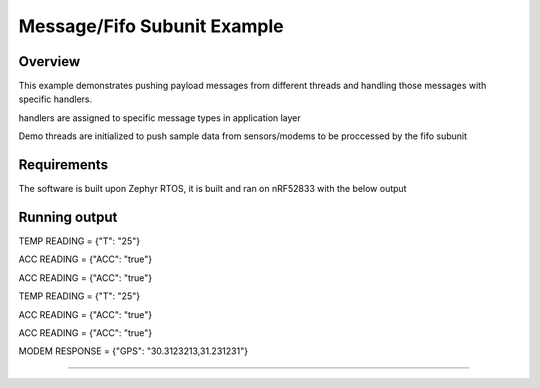 
Message/Fifo Subunit Example
####################

Overview
********

This example demonstrates pushing payload messages from different threads
and handling those messages with specific handlers.

handlers are assigned to specific message types in application layer 

Demo threads are initialized to push sample data from sensors/modems to be proccessed 
by the fifo subunit


Requirements
************

The software is built upon Zephyr RTOS, it is built and ran on nRF52833 with the below output

Running output
**************
..
TEMP READING = {"T": "25"}

ACC READING = {"ACC": "true"}

ACC READING = {"ACC": "true"}

TEMP READING = {"T": "25"}

ACC READING = {"ACC": "true"}

ACC READING = {"ACC": "true"}

MODEM RESPONSE = {"GPS": "30.3123213,31.231231"}

....
